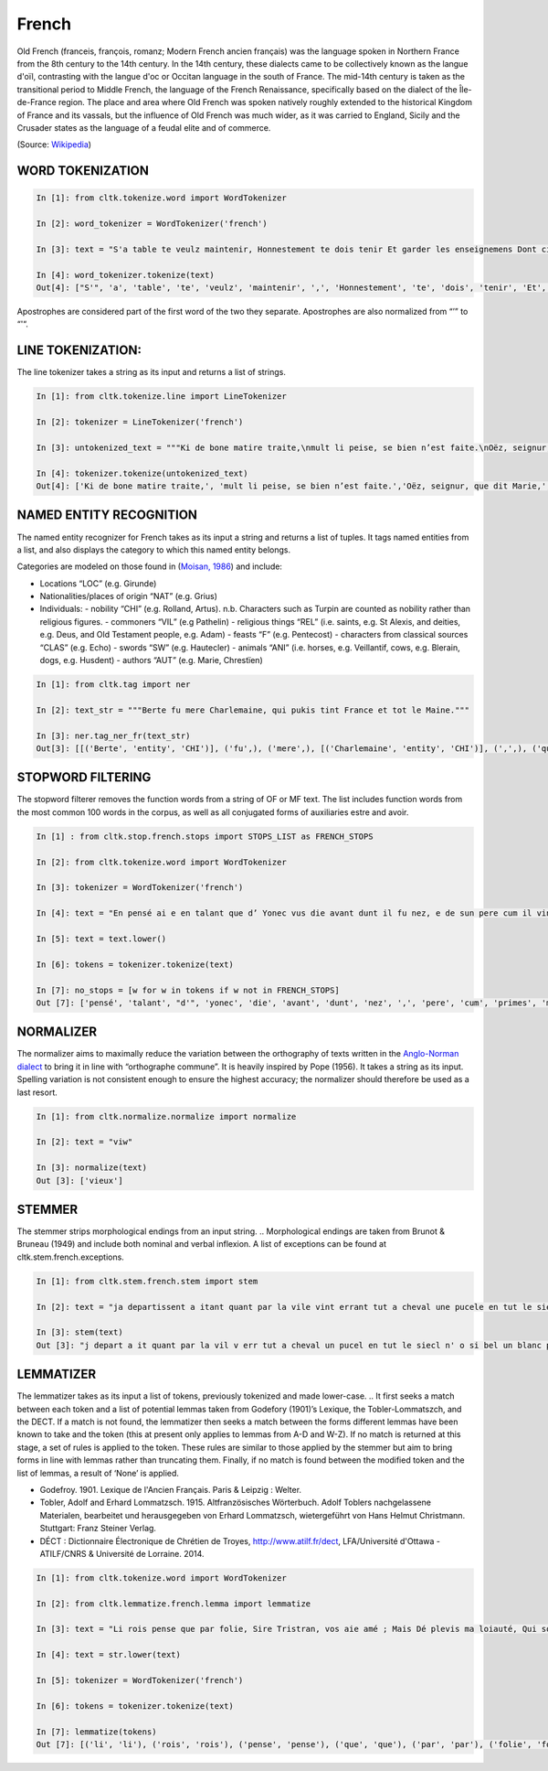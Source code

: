 French
*****

Old French (franceis, françois, romanz; Modern French ancien français) was the language spoken in Northern France from the 8th century to the 14th century. In the 14th century, these dialects came to be collectively known as the langue d'oïl, contrasting with the langue d'oc or Occitan language in the south of France. The mid-14th century is taken as the transitional period to Middle French, the language of the French Renaissance, specifically based on the dialect of the Île-de-France region. The place and area where Old French was spoken natively roughly extended to the historical Kingdom of France and its vassals, but the influence of Old French was much wider, as it was carried to England, Sicily and the Crusader states as the language of a feudal elite and of commerce.

(Source: `Wikipedia <https://en.wikipedia.org/wiki/Old_French>`_)

WORD TOKENIZATION
==================
.. code-block:: python

    In [1]: from cltk.tokenize.word import WordTokenizer

    In [2]: word_tokenizer = WordTokenizer('french')

    In [3]: text = "S'a table te veulz maintenir, Honnestement te dois tenir Et garder les enseignemens Dont cilz vers sont commancemens."

    In [4]: word_tokenizer.tokenize(text)
    Out[4]: ["S'", 'a', 'table', 'te', 'veulz', 'maintenir', ',', 'Honnestement', 'te', 'dois', 'tenir', 'Et', 'garder', 'les', 'enseignemens', 'Dont', 'cilz', 'vers', 'sont', 'commancemens', '.']


Apostrophes are considered part of the first word of the two they separate. Apostrophes are also normalized from “’” to “'“.

LINE TOKENIZATION:
==================
The line tokenizer takes a string as its input and returns a list of strings.

.. code-block:: python

    In [1]: from cltk.tokenize.line import LineTokenizer

    In [2]: tokenizer = LineTokenizer('french')

    In [3]: untokenized_text = """Ki de bone matire traite,\nmult li peise, se bien n’est faite.\nOëz, seignur, que dit Marie,\nki en sun tens pas ne s’oblie."""

    In [4]: tokenizer.tokenize(untokenized_text)
    Out[4]: ['Ki de bone matire traite,', 'mult li peise, se bien n’est faite.','Oëz, seignur, que dit Marie,', 'ki en sun tens pas ne s’oblie. ']

NAMED ENTITY RECOGNITION
==================
The named entity recognizer for French takes as its input a string and returns a list of tuples. It tags named entities from a list, and also displays the category to which this named entity belongs.

Categories are modeled on those found in (`Moisan, 1986 <https://books.google.fr/books/about/Répertoire_des_noms_propres_de_personne.html?id=C9ng9q6pQHwC&redir_esc=y>`_) and include:

- Locations “LOC” (e.g. Girunde)
- Nationalities/places of origin “NAT” (e.g. Grius)
- Individuals:
  - nobility “CHI” (e.g. Rolland, Artus). n.b. Characters such as Turpin are counted as nobility rather than religious figures.
  - commoners “VIL” (e.g Pathelin)
  - religious things “REL” (i.e. saints, e.g. St Alexis, and deities, e.g. Deus, and Old Testament people, e.g. Adam)
  - feasts “F” (e.g. Pentecost)
  - characters from classical sources “CLAS” (e.g. Echo)
  - swords “SW” (e.g. Hautecler)
  - animals “ANI” (i.e. horses, e.g. Veillantif, cows, e.g. Blerain, dogs, e.g. Husdent)
  - authors “AUT” (e.g. Marie, Chrestïen)

.. code-block:: python

    In [1]: from cltk.tag import ner

    In [2]: text_str = """Berte fu mere Charlemaine, qui pukis tint France et tot le Maine."""

    In [3]: ner.tag_ner_fr(text_str)
    Out[3]: [[('Berte', 'entity', 'CHI')], ('fu',), ('mere',), [('Charlemaine', 'entity', 'CHI')], (',',), ('qui',), ('pukis',), ('tint',), [('France', 'entity', 'LOC')], ('et',), ('tot',), ('le',), [('Maine', 'entity', 'LOC')], ('.',)]

.. Reference: Moisan, A. 1986. Répertoire des noms propres de personnes et de lieux cités dans les Chansons de Geste françaises et les œuvres étrangères dérivées. Publications romanes et françaises CLXXIII. Geneva: Droz.

STOPWORD FILTERING
==================
The stopword filterer removes the function words from a string of OF or MF text. The list includes function words from the most common 100 words in the corpus, as well as all conjugated forms of auxiliaries estre and avoir.

.. code-block:: python

    In [1] : from cltk.stop.french.stops import STOPS_LIST as FRENCH_STOPS

    In [2]: from cltk.tokenize.word import WordTokenizer

    In [3]: tokenizer = WordTokenizer('french')

    In [4]: text = "En pensé ai e en talant que d’ Yonec vus die avant dunt il fu nez, e de sun pere cum il vint primes a sa mere ."

    In [5]: text = text.lower()

    In [6]: tokens = tokenizer.tokenize(text)

    In [7]: no_stops = [w for w in tokens if w not in FRENCH_STOPS]
    Out [7]: ['pensé', 'talant', "d'", 'yonec', 'die', 'avant', 'dunt', 'nez', ',', 'pere', 'cum', 'primes', 'mere','.']

NORMALIZER
==================
The normalizer aims to maximally reduce the variation between the orthography of texts written in the `Anglo-Norman dialect <https://en.wikipedia.org/wiki/Anglo-Norman_language>`_ to bring it in line with “orthographe commune”.
It is heavily inspired by Pope (1956). It takes a string as its input. Spelling variation is not consistent enough to ensure the highest accuracy; the normalizer should therefore be used as a last resort.

.. code-block:: python

    In [1]: from cltk.normalize.normalize import normalize

    In [2]: text = "viw"

    In [3]: normalize(text)
    Out [3]: ['vieux']

.. Reference: Pope, M.K. 1956. From Latin to Modern French with Especial Consideration of Anglo-Norman. Manchester: MUP.

STEMMER
==================
The stemmer strips morphological endings from an input string.
.. Morphological endings are taken from Brunot & Bruneau (1949) and include both nominal and verbal inflexion. A list of exceptions can be found at cltk.stem.french.exceptions.

.. code-block:: python

    In [1]: from cltk.stem.french.stem import stem

    In [2]: text = "ja departissent a itant quant par la vile vint errant tut a cheval une pucele en tut le siecle n’ot si bele un blanc palefrei chevalchot"

    In [3]: stem(text)
    Out [3]: "j depart a it quant par la vil v err tut a cheval un pucel en tut le siecl n' o si bel un blanc palefre chevalcho"

.. Reference: Brunot, F. & Bruneau, C. 1949. Précis de grammaire historique de la langue française. Paris: Masson & Cie.

LEMMATIZER
==================
The lemmatizer takes as its input a list of tokens, previously tokenized and made lower-case.
.. It first seeks a match between each token and a list of potential lemmas taken from Godefory (1901)’s Lexique, the Tobler-Lommatszch, and the DECT. If a match is not found, the lemmatizer then seeks a match between the forms different lemmas have been known to take and the token (this at present only applies to lemmas from A-D and W-Z). If no match is returned at this stage, a set of rules is applied to the token. These rules are similar to those applied by the stemmer but aim to bring forms in line with lemmas rather than truncating them. Finally, if no match is found between the modified token and the list of lemmas, a result of ‘None’ is applied.

.. References:
- Godefroy. 1901. Lexique de l'Ancien Français. Paris & Leipzig : Welter.
- Tobler, Adolf and Erhard Lommatzsch. 1915. Altfranzösisches Wörterbuch. Adolf Toblers nachgelassene Materialen, bearbeitet und herausgegeben von Erhard Lommatzsch, wietergeführt von Hans Helmut Christmann. Stuttgart: Franz Steiner Verlag.
- DÉCT : Dictionnaire Électronique de Chrétien de Troyes, http://www.atilf.fr/dect, LFA/Université d'Ottawa - ATILF/CNRS & Université de Lorraine. 2014.


.. code-block:: python

    In [1]: from cltk.tokenize.word import WordTokenizer

    In [2]: from cltk.lemmatize.french.lemma import lemmatize

    In [3]: text = "Li rois pense que par folie, Sire Tristran, vos aie amé ; Mais Dé plevis ma loiauté, Qui sor mon cors mete flaele, S’onques fors cil qui m’ot pucele Out m’amistié encor nul jor !"

    In [4]: text = str.lower(text)

    In [5]: tokenizer = WordTokenizer('french')

    In [6]: tokens = tokenizer.tokenize(text)

    In [7]: lemmatize(tokens)
    Out [7]: [('li', 'li'), ('rois', 'rois'), ('pense', 'pense'), ('que', 'que'), ('par', 'par'), ('folie', 'folie'), (',', ['PUNK']), ('sire', 'sire'), ('tristran', 'None'), (',', ['PUNK']), ('vos', 'vos'), ('aie', ['avoir']), ('amé', 'amer'), (';', ['PUNK']), ('mais', 'mais'), ('dé', 'dé'), ('plevis', 'plevir'), ('ma', 'ma'), ('loiauté', 'loiauté'), (',', ['PUNK']), ('qui', 'qui'), ('sor', 'sor'), ('mon', 'mon'), ('cors', 'cors'), ('mete', 'mete'), ('flaele', 'flaele'), (',', ['PUNK']), ("s'", "s'"), ('onques', 'onques'), ('fors', 'fors'), ('cil', 'cil'), ('qui', 'qui'), ("m'", "m'"), ('ot', 'ot'), ('pucele', 'pucele'), ('out', ['avoir']), ("m'", "m'"), ('amistié', 'amistié'), ('encor', 'encor'), ('nul', 'nul'), ('jor', 'jor'), ('!', ['PUNK'])]



